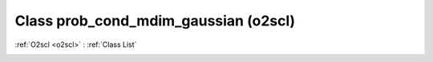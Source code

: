 Class prob_cond_mdim_gaussian (o2scl)
=====================================

:ref:`O2scl <o2scl>` : :ref:`Class List`

.. _prob_cond_mdim_gaussian:

.. doxygenclass:: o2scl::prob_cond_mdim_gaussian
